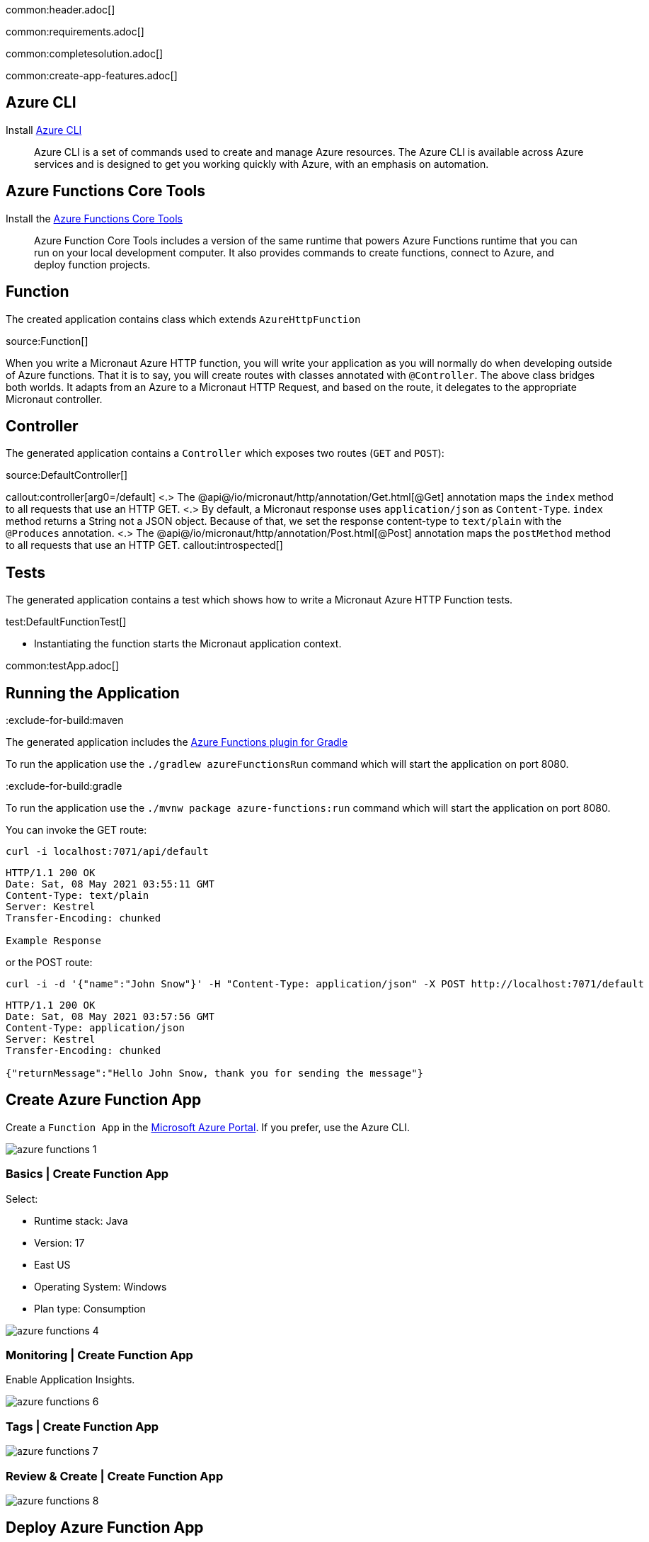 common:header.adoc[]

common:requirements.adoc[]

common:completesolution.adoc[]

common:create-app-features.adoc[]

== Azure CLI

Install https://docs.microsoft.com/en-us/cli/azure/[Azure CLI]

> Azure  CLI  is a set of commands used to create and manage Azure resources. The Azure CLI is available across Azure services and is designed to get you working quickly with Azure, with an emphasis on automation.

== Azure Functions Core Tools

Install the https://docs.microsoft.com/en-us/azure/azure-functions/functions-run-local?tabs=macos%2Ccsharp%2Cbash#install-the-azure-functions-core-tools[Azure Functions Core Tools]

> Azure  Function Core Tools includes a version of the same runtime that powers Azure Functions runtime that you can run on your local development computer. It also provides commands to create functions, connect to Azure, and deploy function projects.

== Function

The created application contains class which extends `AzureHttpFunction`

source:Function[]

When you write a Micronaut Azure HTTP function, you will write your application as you will normally do when developing outside of Azure functions. That it is to say, you will create routes with classes annotated with `@Controller`. The above class bridges both worlds. It adapts from an Azure to a Micronaut HTTP Request, and based on the route, it delegates to the appropriate Micronaut controller.

== Controller

The generated application contains a `Controller` which exposes two routes (`GET` and `POST`):

source:DefaultController[]

callout:controller[arg0=/default]
<.> The @api@/io/micronaut/http/annotation/Get.html[@Get] annotation maps the `index` method to all requests that use an HTTP GET.
<.> By default, a Micronaut response uses `application/json` as `Content-Type`. `index` method returns a String not a JSON object. Because of that, we set the response content-type to `text/plain` with the `@Produces` annotation.
<.> The @api@/io/micronaut/http/annotation/Post.html[@Post] annotation maps the `postMethod` method to all requests that use an HTTP GET.
callout:introspected[]

== Tests

The generated application contains a test which shows how to write a Micronaut Azure HTTP Function tests.

test:DefaultFunctionTest[]

* Instantiating the function starts the Micronaut application context.

common:testApp.adoc[]

== Running the Application

:exclude-for-build:maven

The generated application includes the https://plugins.gradle.org/plugin/com.microsoft.azure.azurefunctions[Azure Functions plugin for Gradle]

To run the application use the `./gradlew azureFunctionsRun` command which will start the application on port 8080.

:exclude-for-build:

:exclude-for-build:gradle

To run the application use the `./mvnw package azure-functions:run` command which will start the application on port 8080.

:exclude-for-build:

You can invoke the GET route:

[source,bash]
----
curl -i localhost:7071/api/default
----

[source]
----
HTTP/1.1 200 OK
Date: Sat, 08 May 2021 03:55:11 GMT
Content-Type: text/plain
Server: Kestrel
Transfer-Encoding: chunked

Example Response
----

or the POST route:

[source,bash]
----
curl -i -d '{"name":"John Snow"}' -H "Content-Type: application/json" -X POST http://localhost:7071/default
----

[source]
----
HTTP/1.1 200 OK
Date: Sat, 08 May 2021 03:57:56 GMT
Content-Type: application/json
Server: Kestrel
Transfer-Encoding: chunked

{"returnMessage":"Hello John Snow, thank you for sending the message"}
----

== Create Azure Function App

Create a `Function App` in the https://portal.azure.com/#home[Microsoft Azure Portal]. If you prefer, use the Azure CLI.

image::azure-functions-1.png[]

=== Basics | Create Function App

Select:

* Runtime stack: Java
* Version: 17
* East US
* Operating System: Windows
* Plan type: Consumption

image::azure-functions-4.png[]

=== Monitoring | Create Function App

Enable Application Insights.

image::azure-functions-6.png[]

=== Tags | Create Function App

image::azure-functions-7.png[]

=== Review & Create | Create Function App

image::azure-functions-8.png[]

== Deploy Azure Function App

Login to azure portal in your terminal.

[source, bash]
----
az login
----

:exclude-for-build:maven

Edit `build.gradle`. Set the `azurefunctions` extension values to match the values you introduced in the Microsoft Azure Portal.

Use `./gradlew azureFunctionsDeploy` to deploy your Azure Function App.

[source, bash]
----
./gradlew azureFunctionsDeploy
----

[source]
----
Successfully updated the function app testmicronaut.
Trying to deploy the function app...
Trying to deploy artifact to testmicronaut...
Successfully deployed the artifact to https://storageaccountexamp9ec5.blob.core.windows.net/java-functions-run-from-packages/subscriptions-9825e0b9-244a-4eeb-9194-d3e8123fe1a0-resourceGroups-examplemicronaut-providers-Microsoft.Web-sites-testmicronaut-testmicronaut.zip
Successfully deployed the function app at https://testmicronaut.azurewebsites.net
----

:exclude-for-build:

:exclude-for-build:gradle

Run `./mvnw package azure-functions:deploy` to deploy your Azure Function App.

:exclude-for-build:

If you visit `\https://testmicronaut.azurewebsites.net/` you will get an HTML page informing you that the function is up and running.

You can invoke the GET route:

[source,bash]
----
curl -i https://testmicronaut.azurewebsites.net/default
----

[source]
----
HTTP/1.1 200 OK
...
..
.
Example Response
----

== Next steps

Read more about:

* https://micronaut-projects.github.io/micronaut-azure/latest/guide/[Micronaut Azure] integration.
* https://github.com/Azure/azure-functions-java-library[Library for Azure Java Functions]
* https://docs.microsoft.com/en-us/azure/azure-functions/functions-reference-java[Azure functions for Java developers]

common:helpWithMicronaut.adoc[]
